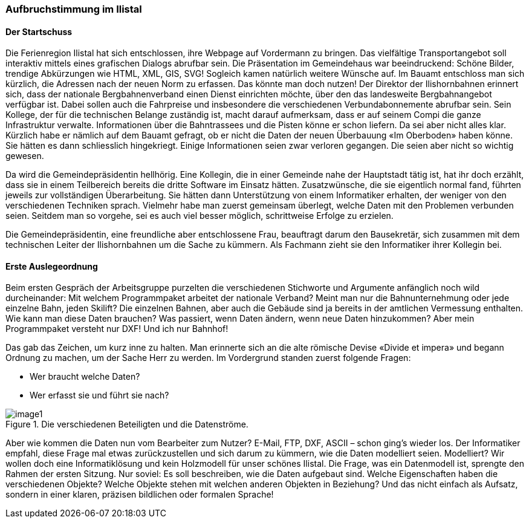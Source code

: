 [#_2_1]
=== Aufbruchstimmung im Ilistal

[#_2_1_1]
==== Der Startschuss

Die Ferienregion Ilistal hat sich entschlossen, ihre Webpage auf Vordermann zu bringen. Das vielfältige Transportangebot soll interaktiv mittels eines grafischen Dialogs abrufbar sein. Die Präsentation im Gemeindehaus war beeindruckend: Schöne Bilder, trendige Abkürzungen wie HTML, XML, GIS, SVG! Sogleich kamen natürlich weitere Wünsche auf. Im Bauamt entschloss man sich kürzlich, die Adressen nach der neuen Norm zu erfassen. Das könnte man doch nutzen! Der Direktor der Ilishornbahnen erinnert sich, dass der nationale Bergbahnenverband einen Dienst einrichten möchte, über den das landesweite Bergbahn­angebot verfügbar ist. Dabei sollen auch die Fahrpreise und insbesondere die verschiedenen Verbundabonnemente abrufbar sein. Sein Kollege, der für die technischen Belange zustän­dig ist, macht darauf aufmerksam, dass er auf seinem Compi die ganze Infrastruktur ver­walte. Informationen über die Bahntrassees und die Pisten könne er schon liefern. Da sei aber nicht alles klar. Kürzlich habe er nämlich auf dem Bauamt gefragt, ob er nicht die Daten der neuen Überbauung «Im Oberboden» haben könne. Sie hätten es dann schliesslich hin­gekriegt. Einige Informationen seien zwar verloren gegangen. Die seien aber nicht so wichtig gewesen.

Da wird die Gemeindepräsidentin hellhörig. Eine Kollegin, die in einer Gemeinde nahe der Hauptstadt tätig ist, hat ihr doch erzählt, dass sie in einem Teilbereich bereits die dritte Software im Einsatz hätten. Zusatzwünsche, die sie eigentlich normal fand, führten jeweils zur vollständigen Überarbeitung. Sie hätten dann Unterstützung von einem Informatiker erhalten, der weniger von den verschiedenen Techniken sprach. Vielmehr habe man zuerst gemeinsam überlegt, welche Daten mit den Problemen verbunden seien. Seitdem man so vorgehe, sei es auch viel besser möglich, schrittweise Erfolge zu erzielen.

Die Gemeindepräsidentin, eine freundliche aber entschlossene Frau, beauftragt darum den Bausekretär, sich zusammen mit dem technischen Leiter der Ilishornbahnen um die Sache zu kümmern. Als Fachmann zieht sie den Informatiker ihrer Kollegin bei.

[#_2_1_2]
==== Erste Auslegeordnung

Beim ersten Gespräch der Arbeitsgruppe purzelten die verschiedenen Stichworte und Argumente anfänglich noch wild durcheinander: Mit welchem Programmpaket arbeitet der nationale Verband? Meint man nur die Bahnunternehmung oder jede einzelne Bahn, jeden Skilift? Die einzelnen Bahnen, aber auch die Gebäude sind ja bereits in der amtlichen Vermessung enthalten. Wie kann man diese Daten brauchen? Was passiert, wenn Daten ändern, wenn neue Daten hinzukommen? Aber mein Programmpaket versteht nur DXF! Und ich nur Bahnhof!

Das gab das Zeichen, um kurz inne zu halten. Man erinnerte sich an die alte römische Devise «Divide et impera» und begann Ordnung zu machen, um der Sache Herr zu werden. Im Vordergrund standen zuerst folgende Fragen:

* Wer braucht welche Daten?
* Wer erfasst sie und führt sie nach?

.Die verschiedenen Beteiligten und die Datenströme.
image::img/image1.png[]


Aber wie kommen die Daten nun vom Bearbeiter zum Nutzer? E-Mail, FTP, DXF, ASCII – schon ging's wieder los. Der Informatiker empfahl, diese Frage mal etwas zurückzustellen und sich darum zu kümmern, wie die Daten modelliert seien. Modelliert? Wir wollen doch eine Informatiklösung und kein Holzmodell für unser schönes Ilistal. Die Frage, was ein Datenmodell ist, sprengte den Rahmen der ersten Sitzung. Nur soviel: Es soll beschreiben, wie die Daten aufgebaut sind. Welche Eigenschaften haben die verschiedenen Objekte? Welche Objekte stehen mit welchen anderen Objekten in Beziehung? Und das nicht einfach als Aufsatz, sondern in einer klaren, präzisen bildlichen oder formalen Sprache!

[#_2_2]
